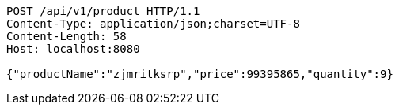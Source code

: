 [source,http,options="nowrap"]
----
POST /api/v1/product HTTP/1.1
Content-Type: application/json;charset=UTF-8
Content-Length: 58
Host: localhost:8080

{"productName":"zjmritksrp","price":99395865,"quantity":9}
----